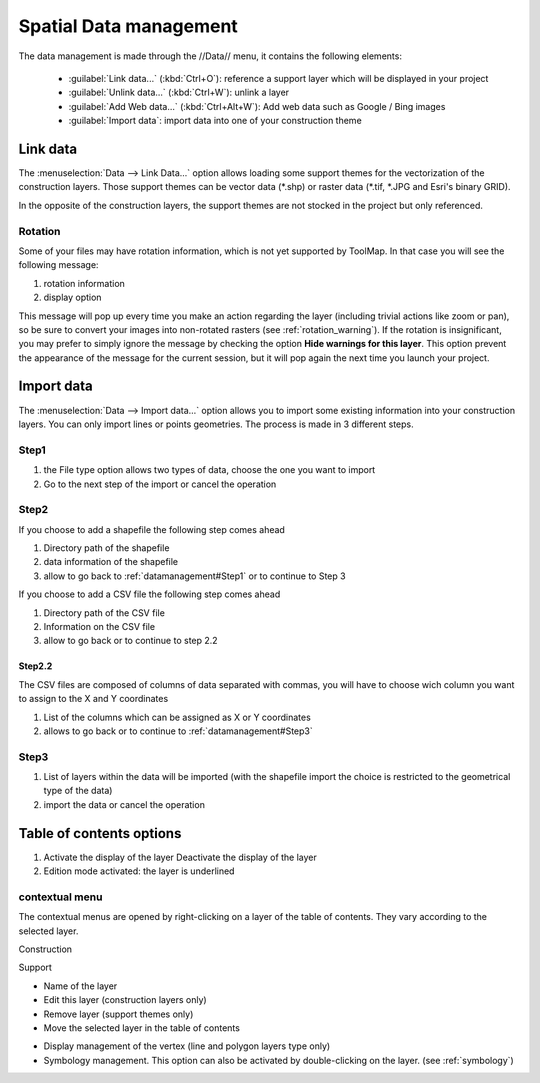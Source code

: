 Spatial Data management
=======================

The data management is made through the //Data// menu, it contains the following elements:

  * :guilabel:`Link data...` (:kbd:`Ctrl+O`): reference a support layer which will be displayed in your project
  * :guilabel:`Unlink data...` (:kbd:`Ctrl+W`): unlink a layer
  * :guilabel:`Add Web data...` (:kbd:`Ctrl+Alt+W`): Add web data such as Google / Bing images
  * :guilabel:`Import data`: import data into one of your construction theme

.. _link-data:

Link data
-----------------

The :menuselection:`Data --> Link Data...` option allows loading some support themes for the vectorization of the construction layers. Those support themes can be vector data (\*.shp) or raster data (\*.tif, \*.JPG and Esri's binary GRID).

In the opposite of the construction layers, the support themes are not stocked in the project but only referenced.

Rotation
^^^^^^^^^^^^^^^^^^^^^

Some of your files may have rotation information, which is not yet supported by ToolMap. In that case you will see the following message:


.. image:: img/window-rotationwarning.png


#. rotation information
#. display option

This message will pop up every time you make an action regarding the layer (including trivial actions like zoom or pan), so be sure to convert your images into non-rotated rasters (see :ref:`rotation_warning`). If the rotation is insignificant, you may prefer to simply ignore the message by checking the option **Hide warnings for this layer**. This option prevent the appearance of the message for the current session, but it will pop again the next time you launch your project.

Import data
-----------------

The :menuselection:`Data --> Import data...` option allows you to import some existing information into your construction layers. You can only import lines or points geometries. The process is made in 3 different steps.

.. _datamanagement#Step1:

Step1
^^^^^^^^^^^^^^^^^^^^^

.. image:: img/window-importdata1.png

#. the File type option allows two types of data, choose the one you want to import
#. Go to the next step of the import or cancel the operation

Step2
^^^^^^^^^^^^^^^^^^^^^

If you choose to add a shapefile the following step comes ahead

.. image:: img/window-importdata2.png

#. Directory path of the shapefile
#. data information of the shapefile
#. allow to go back to :ref:`datamanagement#Step1` or to continue to Step 3

If you choose to add a CSV file the following step comes ahead

.. image:: img/window-importdata4.png

#. Directory path of the CSV file
#. Information on the CSV file
#. allow to go back or to continue to step 2.2

Step2.2
"""""""""""""""""""""""

The CSV files are composed of columns of data separated with commas, you will have to choose wich column you want to assign to the X and Y coordinates

.. image:: img/window-importdata5.png

#. List of the columns which can be assigned as X or Y coordinates
#. allows to go back or to continue to :ref:`datamanagement#Step3`

.. _datamanagement#Step3:

Step3
^^^^^^^^^^^^^^^^^^^^^

.. image:: img/window-importdata3.png

#. List of layers within the data will be imported (with the shapefile import the choice is restricted to the geometrical type of the data)
#. import the data or cancel the operation

Table of contents options
---------------------------

.. image:: img/window-tocoption.png

#. |img1| Activate the display of the layer |img2| Deactivate the display of the layer
#. Edition mode activated: the layer is underlined

contextual menu
^^^^^^^^^^^^^^^^^^^^^

The contextual menus are opened by right-clicking on a layer of the table of contents. They vary according to the selected layer.

Construction

.. image:: img/pdm-toc.png

Support

.. image:: img/pdm-toc2.png

* Name of the layer
* Edit this layer (construction layers only)
* Remove layer (support themes only)
* Move the selected layer in the table of contents

.. image:: img/pdm-tocmove.png

* Display management of the vertex (line and polygon layers type only)
* Symbology management. This option can also be activated by double-clicking on the layer. (see :ref:`symbology`)


.. |img1| image:: img/button-marked.png
.. |img2| image:: img/button-unmarked.png

